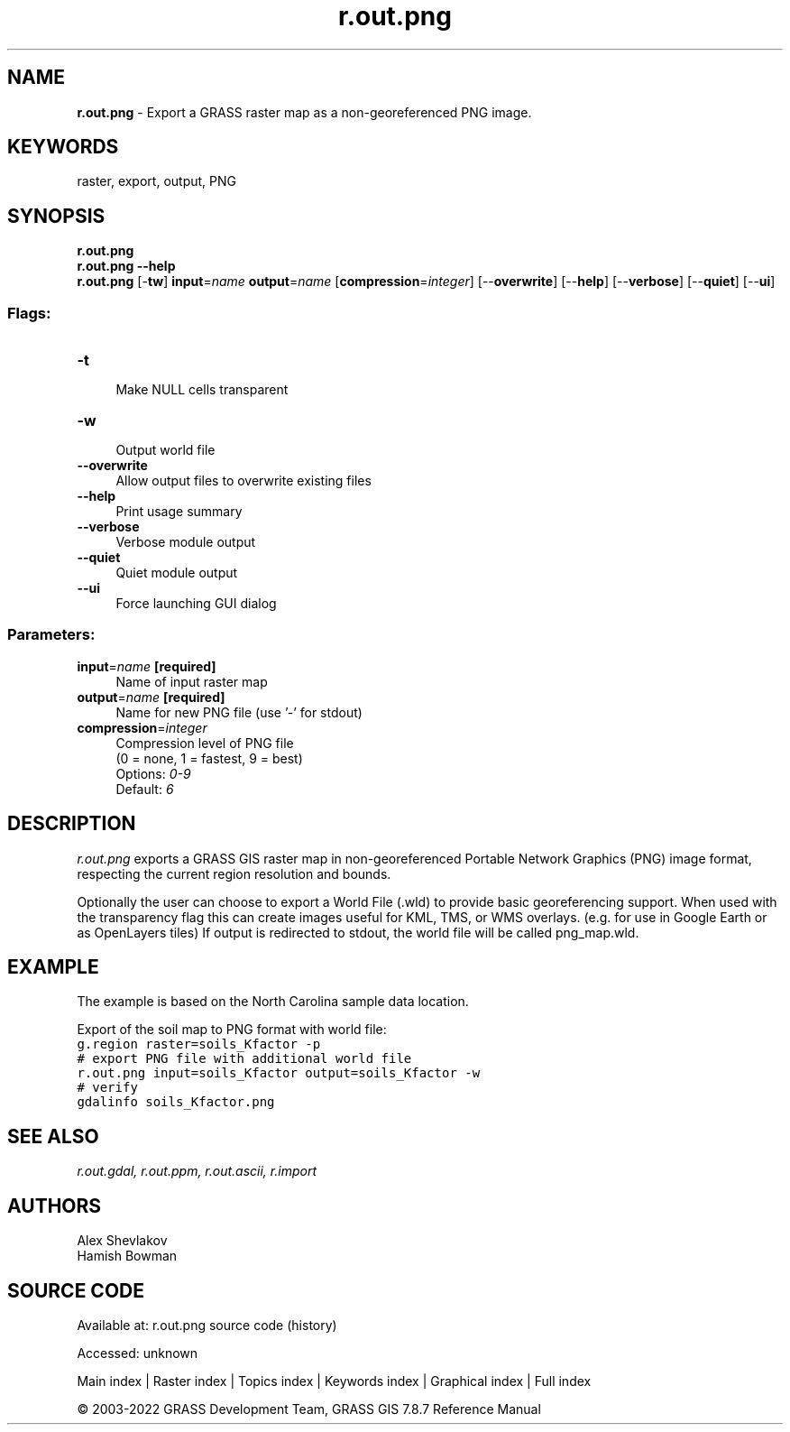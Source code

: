 .TH r.out.png 1 "" "GRASS 7.8.7" "GRASS GIS User's Manual"
.SH NAME
\fI\fBr.out.png\fR\fR  \- Export a GRASS raster map as a non\-georeferenced PNG image.
.SH KEYWORDS
raster, export, output, PNG
.SH SYNOPSIS
\fBr.out.png\fR
.br
\fBr.out.png \-\-help\fR
.br
\fBr.out.png\fR [\-\fBtw\fR] \fBinput\fR=\fIname\fR \fBoutput\fR=\fIname\fR  [\fBcompression\fR=\fIinteger\fR]   [\-\-\fBoverwrite\fR]  [\-\-\fBhelp\fR]  [\-\-\fBverbose\fR]  [\-\-\fBquiet\fR]  [\-\-\fBui\fR]
.SS Flags:
.IP "\fB\-t\fR" 4m
.br
Make NULL cells transparent
.IP "\fB\-w\fR" 4m
.br
Output world file
.IP "\fB\-\-overwrite\fR" 4m
.br
Allow output files to overwrite existing files
.IP "\fB\-\-help\fR" 4m
.br
Print usage summary
.IP "\fB\-\-verbose\fR" 4m
.br
Verbose module output
.IP "\fB\-\-quiet\fR" 4m
.br
Quiet module output
.IP "\fB\-\-ui\fR" 4m
.br
Force launching GUI dialog
.SS Parameters:
.IP "\fBinput\fR=\fIname\fR \fB[required]\fR" 4m
.br
Name of input raster map
.IP "\fBoutput\fR=\fIname\fR \fB[required]\fR" 4m
.br
Name for new PNG file (use \(cq\-\(cq for stdout)
.IP "\fBcompression\fR=\fIinteger\fR" 4m
.br
Compression level of PNG file
.br
(0 = none, 1 = fastest, 9 = best)
.br
Options: \fI0\-9\fR
.br
Default: \fI6\fR
.SH DESCRIPTION
\fIr.out.png\fR exports a GRASS GIS raster map in non\-georeferenced
Portable Network Graphics (PNG) image format, respecting the current
region resolution and bounds.
.PP
Optionally the user can choose to export a World File (.wld) to provide basic
georeferencing support. When used with the transparency flag this can
create images useful for KML, TMS, or WMS overlays. (e.g. for use in
Google Earth or as OpenLayers tiles) If output is redirected to stdout,
the world file will be called png_map.wld.
.SH EXAMPLE
The example is based on the North Carolina sample data location.
.PP
Export of the soil map to PNG format with world file:
.br
.nf
\fC
g.region raster=soils_Kfactor \-p
# export PNG file with additional world file
r.out.png input=soils_Kfactor output=soils_Kfactor \-w
# verify
gdalinfo soils_Kfactor.png
\fR
.fi
.SH SEE ALSO
\fI
r.out.gdal,
r.out.ppm,
r.out.ascii,
r.import
\fR
.SH AUTHORS
Alex Shevlakov
.br
Hamish Bowman
.SH SOURCE CODE
.PP
Available at:
r.out.png source code
(history)
.PP
Accessed: unknown
.PP
Main index |
Raster index |
Topics index |
Keywords index |
Graphical index |
Full index
.PP
© 2003\-2022
GRASS Development Team,
GRASS GIS 7.8.7 Reference Manual
